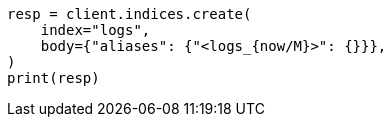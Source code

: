 // indices/create-index.asciidoc:210

[source, python]
----
resp = client.indices.create(
    index="logs",
    body={"aliases": {"<logs_{now/M}>": {}}},
)
print(resp)
----